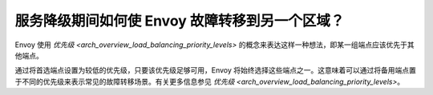 服务降级期间如何使 Envoy 故障转移到另一个区域？
===============================================

Envoy 使用 `优先级 <arch_overview_load_balancing_priority_levels>` 的概念来表达这样一种想法，即某一组端点应该优先于其他端点。

通过将首选端点设置为较低的优先级，只要该优先级足够可用，Envoy 将始终选择这些端点之一。这意味着可以通过将备用端点置于不同的优先级来表示常见的故障转移场景。有关更多信息参见
`优先级 <arch_overview_load_balancing_priority_levels>`。
